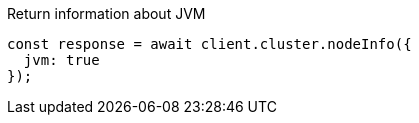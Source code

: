 .Return information about JVM
[source,js]
---------
const response = await client.cluster.nodeInfo({
  jvm: true
});
---------
